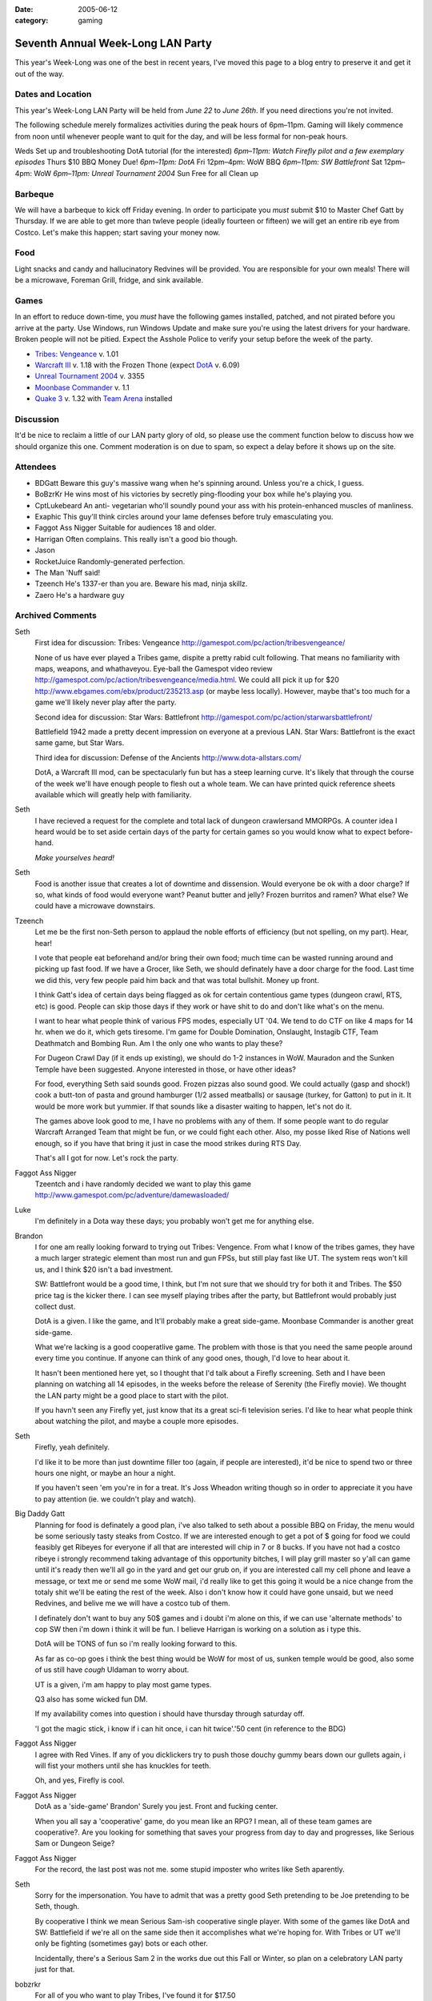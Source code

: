 :date: 2005-06-12
:category: gaming

==================================
Seventh Annual Week-Long LAN Party
==================================

This year's Week-Long was one of the best in recent years, I've moved this
page to a blog entry to preserve it and get it out of the way.

Dates and Location
------------------

This year's Week-Long LAN Party will be held from *June 22* to *June 26th*.
If you need directions you're not invited.

The following schedule merely formalizes activities during the peak hours of
6pm–11pm. Gaming will likely commence from noon until whenever people want
to quit for the day, and will be less formal for non-peak hours.

Weds Set up and troubleshooting DotA tutorial (for the interested) *6pm–11pm:
Watch Firefly pilot and a few exemplary episodes* Thurs $10 BBQ Money Due!
*6pm–11pm: DotA* Fri 12pm–4pm: WoW BBQ *6pm–11pm: SW Battlefront* Sat 12pm–4pm:
WoW *6pm–11pm: Unreal Tournament 2004* Sun Free for all Clean up

Barbeque
--------

We will have a barbeque to kick off Friday evening. In order to participate
you *must* submit $10 to Master Chef Gatt by Thursday. If we are able to get
more than twleve people (ideally fourteen or fifteen) we will get an entire
rib eye from Costco. Let's make this happen; start saving your money now.


Food
----

Light snacks and candy and hallucinatory Redvines will be provided. You are
responsible for your own meals! There will be a microwave, Foreman Grill,
fridge, and sink available.


Games
-----

In an effort to reduce down-time, you *must* have the following games
installed, patched, and not pirated before you arrive at the party. Use
Windows, run Windows Update and make sure you're using the latest drivers for
your hardware. Broken people will not be pitied. Expect the Asshole Police to
verify your setup before the week of the party.

-   `Tribes: Vengeance`_ v. 1.01
-   `Warcraft III`_ v. 1.18 with the Frozen Thone (expect `DotA`_ v.
    6.09)
-   `Unreal Tournament 2004`_ v. 3355
-   `Moonbase Commander`_ v. 1.1
-   `Quake 3`_ v. 1.32 with `Team Arena`_ installed


Discussion
----------

It'd be nice to reclaim a little of our LAN party glory of old, so please use
the comment function below to discuss how we should organize this one.
Comment moderation is on due to spam, so expect a delay before it shows up on
the site.


Attendees
---------

* BDGatt Beware this guy's massive wang when he's spinning around. Unless
  you're a chick, I guess.
* BoBzrKr He wins most of his victories by secretly ping-flooding your box
  while he's playing you.
* CptLukebeard An anti- vegetarian who'll soundly pound your ass with his
  protein-enhanced muscles of manliness.
* Exaphic This guy'll think circles around your lame defenses before truly
  emasculating you.
* Faggot Ass Nigger Suitable for audiences 18 and older.
* Harrigan Often complains. This really isn't a good bio though.
* Jason
* RocketJuice Randomly-generated perfection.
* The Man 'Nuff said!
* Tzeench He's 1337-er than you are. Beware his mad, ninja skillz.
* Zaero He's a hardware guy

.. _Seventh Annual Week-Long LAN Party: 2005-lan-party.html (Permanent
    Link: Seventh Annual Week-Long LAN Party)
.. _`Tribes: Vengeance`: http://tribesvengeance.com/
.. _Warcraft III: http://blizzard.com/war3/
.. _DotA: http://www.dota-allstars.com/
.. _Unreal Tournament 2004: http://unrealtournament.com/
.. _Moonbase Commander:
    http://www.gamespot.com/pc/strategy/moonbasecommander/
.. _Quake 3: http://www.idsoftware.com/games/quake/
.. _Team Arena: http://www.idsoftware.com/games/quake/quake3-teamarena/

Archived Comments
-----------------

Seth
    First idea for discussion: Tribes: Vengeance
    http://gamespot.com/pc/action/tribesvengeance/

    None of us have ever played a Tribes game, dispite a pretty rabid cult
    following. That means no familiarity with maps, weapons, and whathaveyou.
    Eye-ball the Gamespot video review
    http://gamespot.com/pc/action/tribesvengeance/media.html. We could alll
    pick it up for $20 http://www.ebgames.com/ebx/product/235213.asp (or maybe
    less locally). However, maybe that's too much for a game we'll likely never
    play after the party.

    Second idea for discussion: Star Wars: Battlefront
    http://gamespot.com/pc/action/starwarsbattlefront/

    Battlefield 1942 made a pretty decent impression on everyone at a previous
    LAN. Star Wars: Battlefront is the exact same game, but Star Wars.

    Third idea for discussion: Defense of the Ancients http://www.dota-allstars.com/

    DotA, a Warcraft III mod, can be spectacularly fun but has a steep learning
    curve. It's likely that through the course of the week we'll have enough
    people to flesh out a whole team. We can have printed quick reference sheets
    available which will greatly help with familiarity.

Seth
    I have recieved a request for the complete and total lack of dungeon
    crawlersand MMORPGs. A counter idea I heard would be to set aside certain
    days of the party for certain games so you would know what to expect
    before-hand.

    *Make yourselves heard!*

Seth
    Food is another issue that creates a lot of downtime and dissension. Would
    everyone be ok with a door charge? If so, what kinds of food would everyone
    want? Peanut butter and jelly? Frozen burritos and ramen? What else? We
    could have a microwave downstairs.

Tzeench
    Let me be the first non-Seth person to applaud the noble efforts of
    efficiency (but not spelling, on my part). Hear, hear!

    I vote that people eat beforehand and/or bring their own food; much time
    can be wasted running around and picking up fast food. If we have a Grocer,
    like Seth, we should definately have a door charge for the food. Last time
    we did this, very few people paid him back and that was total bullshit.
    Money up front.

    I think Gatt's idea of certain days being flagged as ok for certain
    contentious game types (dungeon crawl, RTS, etc) is good. People can skip
    those days if they work or have shit to do and don't like what's on the
    menu.

    I want to hear what people think of various FPS modes, especially UT '04.
    We tend to do CTF on like 4 maps for 14 hr. when we do it, which gets
    tiresome. I'm game for Double Domination, Onslaught, Instagib CTF, Team
    Deathmatch and Bombing Run. Am I the only one who wants to play these?

    For Dugeon Crawl Day (if it ends up existing), we should do 1-2 instances
    in WoW. Mauradon and the Sunken Temple have been suggested. Anyone
    interested in those, or have other ideas?

    For food, everything Seth said sounds good. Frozen pizzas also sound good.
    We could actually (gasp and shock!) cook a butt-ton of pasta and ground
    hamburger (1/2 assed meatballs) or sausage (turkey, for Gatton) to put in
    it. It would be more work but yummier. If that sounds like a disaster
    waiting to happen, let's not do it.

    The games above look good to me, I have no problems with any of them. If
    some people want to do regular Warcraft Arranged Team that might be fun, or
    we could fight each other. Also, my posse liked Rise of Nations well
    enough, so if you have that bring it just in case the mood strikes during
    RTS Day.

    That's all I got for now. Let's rock the party.

Faggot Ass Nigger
    Tzeentch and i have randomly decided we want to play this game
    http://www.gamespot.com/pc/adventure/damewasloaded/
    
Luke
    I'm definitely in a Dota way these days; you probably won't get me for
    anything else.
    
Brandon
    I for one am really looking forward to trying out Tribes: Vengence. From
    what I know of the tribes games, they have a much larger strategic element
    than most run and gun FPSs, but still play fast like UT. The system reqs
    won't kill us, and I think $20 isn't a bad investment.

    SW: Battlefront would be a good time, I think, but I'm not sure that we
    should try for both it and Tribes. The $50 price tag is the kicker there. I
    can see myself playing tribes after the party, but Battlefront would
    probably just collect dust.

    DotA is a given. I like the game, and It'll probably make a great
    side-game. Moonbase Commander is another great side-game.

    What we're lacking is a good cooperatlive game. The problem with those is
    that you need the same people around every time you continue. If anyone can
    think of any good ones, though, I'd love to hear about it.

    It hasn't been mentioned here yet, so I thought that I'd talk about a
    Firefly screening. Seth and I have been planning on watching all 14
    episodes, in the weeks before the release of Serenity (the Firefly movie).
    We thought the LAN party might be a good place to start with the pilot.

    If you havn't seen any Firefly yet, just know that its a great sci-fi
    television series. I'd like to hear what people think about watching the
    pilot, and maybe a couple more episodes.

Seth
    Firefly, yeah definitely.

    I'd like it to be more than just downtime filler too (again, if people are
    interested), it'd be nice to spend two or three hours one night, or maybe
    an hour a night.

    If you haven't seen 'em you're in for a treat. It's Joss Wheadon writing
    though so in order to appreciate it you have to pay attention (ie. we
    couldn't play and watch).

Big Daddy Gatt
    Planning for food is definately a good plan, i've also talked to seth about
    a possible BBQ on Friday, the menu would be some seriously tasty steaks
    from Costco. If we are interested enough to get a pot of $ going for food
    we could feasibly get Ribeyes for everyone if all that are interested will
    chip in 7 or 8 bucks. If you have not had a costco ribeye i strongly
    recommend taking advantage of this opportunity bitches, I will play grill
    master so y'all can game until it's ready then we'll all go in the yard and
    get our grub on, if you are interested call my cell phone and leave a
    message, or text me or send me some WoW mail, i'd really like to get this
    going it would be a nice change from the totaly shit we'll be eating the
    rest of the week. Also i don't know how it could have gone unsaid, but we
    need Redvines, and belive me we will have a costco tub of them.

    I definately don't want to buy any 50$ games and i doubt i'm alone on this,
    if we can use 'alternate methods' to cop SW then i'm down i think it will
    be fun. I believe Harrigan is working on a solution as i type this.

    DotA will be TONS of fun so i'm really looking forward to this.

    As far as co-op goes i think the best thing would be WoW for most of us,
    sunken temple would be good, also some of us still have *cough* Uldaman to
    worry about.

    UT is a given, i'm am happy to play most game types.

    Q3 also has some wicked fun DM.

    If my availability comes into question i should have thursday through
    saturday off.

    'I got the magic stick, i know if i can hit once, i can hit twice'.'50 cent
    (in reference to the BDG)

Faggot Ass Nigger
    I agree with Red Vines. If any of you dicklickers try to push those douchy
    gummy bears down our gullets again, i will fist your mothers until she has
    knuckles for teeth.

    Oh, and yes, Firefly is cool.

Faggot Ass Nigger
    DotA as a 'side-game' Brandon' Surely you jest. Front and fucking center.

    When you all say a 'cooperative' game, do you mean like an RPG? I mean, all
    of these team games are cooperative?. Are you looking for something that
    saves your progress from day to day and progresses, like Serious Sam or
    Dungeon Seige?

Faggot Ass Nigger
    For the record, the last post was not me. some stupid imposter who writes
    like Seth aparently.

Seth
    Sorry for the impersonation. You have to admit that was a pretty good Seth
    pretending to be Joe pretending to be Seth, though.

    By cooperative I think we mean Serious Sam-ish cooperative single player.
    With some of the games like DotA and SW: Battlefield if we're all on the
    same side then it accomplishes what we're hoping for. With Tribes or UT
    we'll only be fighting (sometimes gay) bots or each other.

    Incidentally, there's a Serious Sam 2 in the works due out this Fall or
    Winter, so plan on a celebratory LAN party just for that.

bobzrkr
    For all of you who want to play Tribes, I've found it for $17.50
    http://www.newegg.com/OldVersion/app/ViewProductDesc.asp'description=32-202-007&depa=6
    plus shipping.

    Another option I would like to all to consider is this
    http://www.newegg.com/OldVersion/app/viewproductdesc.asp?description=32-128-127&DEPA=6,
    I've heard Deathmatch on it is really fun. The game is only $30, and
    there's a fair amount of mods for it.

bobzrkr
    and obviously I don't know how to code html? Seth, Could you fix that last
    post for me? maybe? please? the other game I wanted ya'll to consider wat
    Half-Life 2, which is only $30.

    *Seth edit*: np, buddy. Halflife 2 for $30 really isn't bad at all. I'm
    sure I'd get around to it at some point, maybe this is a good opportunity.
    How does everyone else feel about it? BoB, what kind of multiplayer
    (non-mod and with-mod) options are available? Other than Counter Strike
    Source I mean.

bobzrkr
    Goddamnit I fucking hate motherfucking donkey raping piece of shit windows
    2000? After installing 42 critical update for windows 2000, the damn thing
    died.

Faggot Ass Nigger
    Bob, you may be interested in this site: www.i'mafuckingcrybabypussy.com

Seth
    There will be a meeting at the pad at 21:00 today (Tuesday) to discuss
    specifics and barbeque.

Meeting Update
--------------

The meeting went well, I think we covered most everything. The above page has
been updated to reflect the decisions made.

New Game Idea
-------------

How would everyone feel about resurecting Savage http://www.s2games.com/savage/
? Last Week Long we tried an /early/ build and did not have many people
playing, the game is much better now and we could get a pretty big game going
if we focused our efforts. Featuring both RTS and FPS elements, it has the
potential to really make this party. It's available from the official site for
a $20 downloadable version.

Big Daddy Gatt
    I think that savage would be a really good idea, this game is seriously fun
    and if we have the people power for it, it could easily dominate this lan
    party in the fashion of the original UT or Serious Sam in years past.
    Please try to get some feedback posted either positive or negative on this
    one so we can get this going.

Smudo
    Thanks for the invite *bitch!* Not that I would have gone anyway, I'll be
    at eBay Live in San Jose. But I totally would have gone if you had asked?
    except for, oh yeah right, who the crap plays games? What are all of you,
    12 year olds?

    (I'm not talking about you though big Gatt, I'd take your adorable little
    figure bent over a barrel ;-)

Seth
    A cool thing about Gatt's massive wang is you don't have to bend him over
    anything, you can just bend him over himself!

Tzeentch
    Savage, eh? I liked that game the first 2 times we tried it, but i agree
    that its Early Build Quotient was somewhere between lame and horrible.
    Melee combat was a joke, only humans were playable ? the whole game felt
    unpolished, unbalanced, and harder than it needed to be to do simple things
    (can i get a 'hell yeah' for idle workers not being shown, repairing
    requiring you to hit the attack button 600 times, poor item funtionality in
    many cases, and uninformative rollover text?).

    But i really liked the idea of Savage. It seemed like a dream come true for
    LAN parties, what with the multiple elements involved. If the game doesn't
    suck anymore, i'd play.

Faggot Ass Nigger
    Hell yeah.
    
Turbo
    Count me in on friday for food. Let me know if I can bring anything.

Lu
    I'm just a nobody who stumbled on the site, and obviously I am not part of
    your l33t circle, but i gotta say this lan party is the most outrageous
    geek- fest i've ever seen.

    You might want to throw ina game of ultimate or something in there, i mean
    just sanity's sake.

    Game on.!
